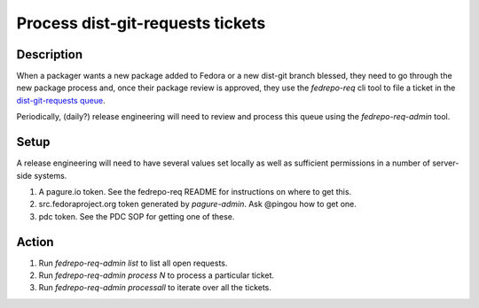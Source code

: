 .. SPDX-License-Identifier:    CC-BY-SA-3.0

=================================
Process dist-git-requests tickets
=================================

Description
===========

When a packager wants a new package added to Fedora or a new dist-git branch
blessed, they need to go through the new package process and, once their
package review is approved, they use the `fedrepo-req` cli tool to file a
ticket in the `dist-git-requests queue <https://pagure.io/dist-git-requests>`_.

Periodically, (daily?) release engineering will need to review and process this queue using the `fedrepo-req-admin` tool.

Setup
=====

A release engineering will need to have several values set locally as well as
sufficient permissions in a number of server-side systems.

#. A pagure.io token.  See the fedrepo-req README for instructions on where to get this.
#. src.fedoraproject.org token generated by `pagure-admin`.  Ask @pingou how to get one.
#. pdc token.  See the PDC SOP for getting one of these.

Action
======

#. Run `fedrepo-req-admin list` to list all open requests.
#. Run `fedrepo-req-admin process N` to process a particular ticket.
#. Run `fedrepo-req-admin processall` to iterate over all the tickets.
